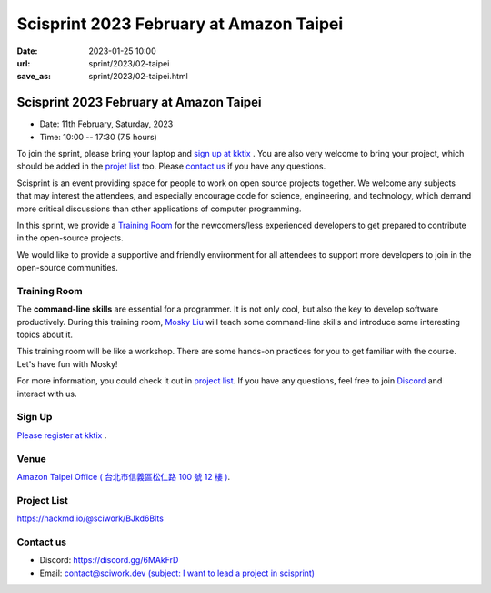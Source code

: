 ========================================
Scisprint 2023 February at Amazon Taipei
========================================

:date: 2023-01-25 10:00
:url: sprint/2023/02-taipei
:save_as: sprint/2023/02-taipei.html

Scisprint 2023 February at Amazon Taipei
========================================

* Date: 11th February, Saturday, 2023
* Time: 10:00 -- 17:30 (7.5 hours)

To join the sprint, please bring your laptop and `sign up at kktix <#sign-up>`__ .  
You are also very welcome to bring your project, which should be added in the `projet list <#project-list>`__ too.  
Please `contact us <#contact-us>`__ if you have any questions.

Scisprint is an event providing space for people to work on open source
projects together. We welcome any subjects that may interest the attendees,
and especially encourage code for science, engineering, and technology, which
demand more critical discussions than other applications of computer
programming.

In this sprint, we provide a `Training Room <#Training-Room>`__ 
for the newcomers/less experienced developers to get prepared to contribute in the open-source projects.

We would like to provide a supportive and friendly environment for all attendees to support more developers
to join in the open-source communities. 

Training Room
--------------------

The **command-line skills** are essential for a programmer. It is not only cool, but also the key to develop software productively. 
During this training room, `Mosky Liu <https://www.linkedin.com/in/moskyliu/?originalSubdomain=tw>`__ will teach some command-line skills and 
introduce some interesting topics about it. 

This training room will be like a workshop. There are some hands-on practices for you to get familiar with the course. Let's have fun with Mosky!

For more information, you could check it out in `project list <#Project-List>`__.
If you have any questions, feel free to join `Discord <https://discord.gg/6MAkFrD>`__ and interact with us.

Sign Up
------------
`Please register at kktix <https://sciwork.kktix.cc/events/scisprint-202202-taipei>`__ .


Venue
-----

`Amazon Taipei Office ( 台北市信義區松仁路 100 號 12 樓 ) <https://goo.gl/maps/otL6ina7pCccRGW4A>`__. 

.. raw:: html

  <div style="overflow:hidden; padding-bottom:56.25%; position:relative; height:0;">
    <iframe src="https://www.google.com/maps/embed?pb=!1m18!1m12!1m3!1d4403.679246445815!2d121.56386270739861!3d25.034786357738195!2m3!1f0!2f0!3f0!3m2!1i1024!2i768!4f13.1!3m3!1m2!1s0x3442ab1b61870dbd%3A0xf940396f5f36952e!2sAmazon%20TPE14!5e0!3m2!1szh-TW!2stw!4v1674653490312!5m2!1szh-TW!2stw" 
      style="left:0; top:0; height:100%; width:100%; position:absolute; border:0;" allowfullscreen="" 
      loading="lazy" referrerpolicy="no-referrer-when-downgrade">
    </iframe>
  </div>


Project List
------------

https://hackmd.io/@sciwork/BJkd6Blts

.. raw:: html

  <iframe width="100%" height="500" src="https://hackmd.io/@sciwork/BJkd6Blts" frameborder="0"></iframe>

Contact us
----------

* Discord: https://discord.gg/6MAkFrD
* Email: `contact@sciwork.dev (subject: I want to lead a project in scisprint) <mailto:contact@sciwork.dev?subject=[sciwork]%20I%20want%20to%20lead%20a%20project%20in%20scisprint>`__
